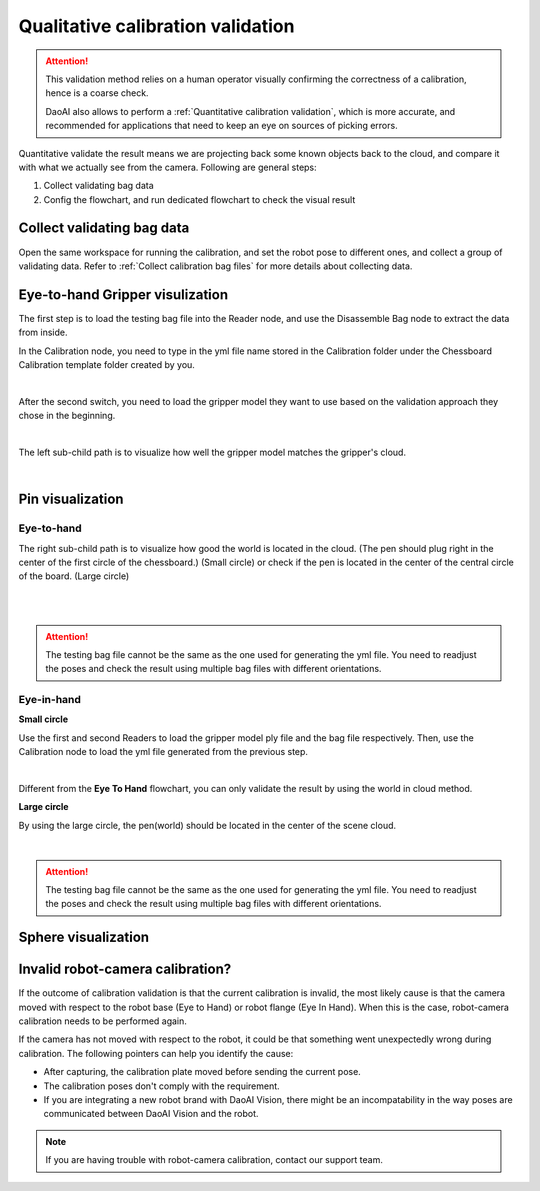 Qualitative calibration validation
==================================

.. attention:: This validation method relies on a human operator visually confirming the correctness of a calibration, hence is a coarse check. 
    
    DaoAI also allows to perform a :ref:`Quantitative calibration validation`, which is more accurate, and recommended for applications that need to keep an eye on sources of picking errors.

Quantitative validate the result means we are projecting back some known objects back to the cloud, and compare it with what we actually see from the camera. Following are general steps:

1. Collect validating bag data
2. Config the flowchart, and run dedicated flowchart to check the visual result

Collect validating bag data
---------------------------

Open the same workspace for running the calibration, and set the robot pose to different ones, and collect a group of validating data. Refer to :ref:`Collect calibration bag files` for more details about collecting data. 

Eye-to-hand Gripper visulization
--------------------------------
The first step is to load the testing bag file into the Reader node, and use the Disassemble Bag node to extract the data from inside. 

In the Calibration node, you need to type in the yml file name stored in the Calibration folder under the Chessboard Calibration template folder created by you. 

.. image:: images/14Eye-to-hand.png
    :align: center
    
|

After the second switch, you need to load the gripper model they want to use based on the validation approach they chose in the beginning. 

.. image:: images/15Validation_approach.png
    :align: center
    
|

The left sub-child path is to visualize how well the gripper model matches the gripper's cloud. 

.. image:: images/17Grippertesting.png
    :align: center
    
|

Pin visualization 
-----------------
Eye-to-hand 
~~~~~~~~~~~
The right sub-child path is to visualize how good the world is located in the cloud. (The pen should plug right in the center of the first circle of the chessboard.) (Small circle) or check if the pen is located in the center of the central circle of the board. (Large circle)

.. image:: images/16BigCircle.png
    :align: center
    
|


.. image:: images/18smallcircle.png
    :align: center
    
|

.. attention:: 
    The testing bag file cannot be the same as the one used for generating the yml file. You need to readjust the poses and check the result using multiple bag files with different orientations.

Eye-in-hand 
~~~~~~~~~~~
**Small circle**

Use the first and second Readers to load the gripper model ply file and the bag file respectively. Then, use the Calibration node to load the yml file generated from the previous step.

.. image:: images/23Eye-in-hand.png
    :align: center
|

Different from the **Eye To Hand** flowchart, you can only validate the result by using the world in cloud method. 

**Large circle**

By using the large circle, the pen(world) should be located in the center of the scene cloud. 

.. image:: images/19BigCircle.png
    :align: center
|

.. attention:: 
     The testing bag file cannot be the same as the one used for generating the yml file. You need to readjust the poses and check the result using multiple bag files with different orientations.
     

Sphere visualization
--------------------


Invalid robot-camera calibration?
---------------------------------
If the outcome of calibration validation is that the current calibration is invalid, the most likely cause is that the camera moved with respect to the robot base (Eye to Hand) or robot flange (Eye In Hand). When this is the case, robot-camera calibration needs to be performed again.

If the camera has not moved with respect to the robot, it could be that something went unexpectedly wrong during calibration. The following pointers can help you identify the cause:

* After capturing, the calibration plate moved before sending the current pose.
* The calibration poses don't comply with the requirement.
* If you are integrating a new robot brand with DaoAI Vision, there might be an incompatability in the way poses are communicated between DaoAI Vision and the robot.

.. note:: If you are having trouble with robot-camera calibration, contact our support team.
